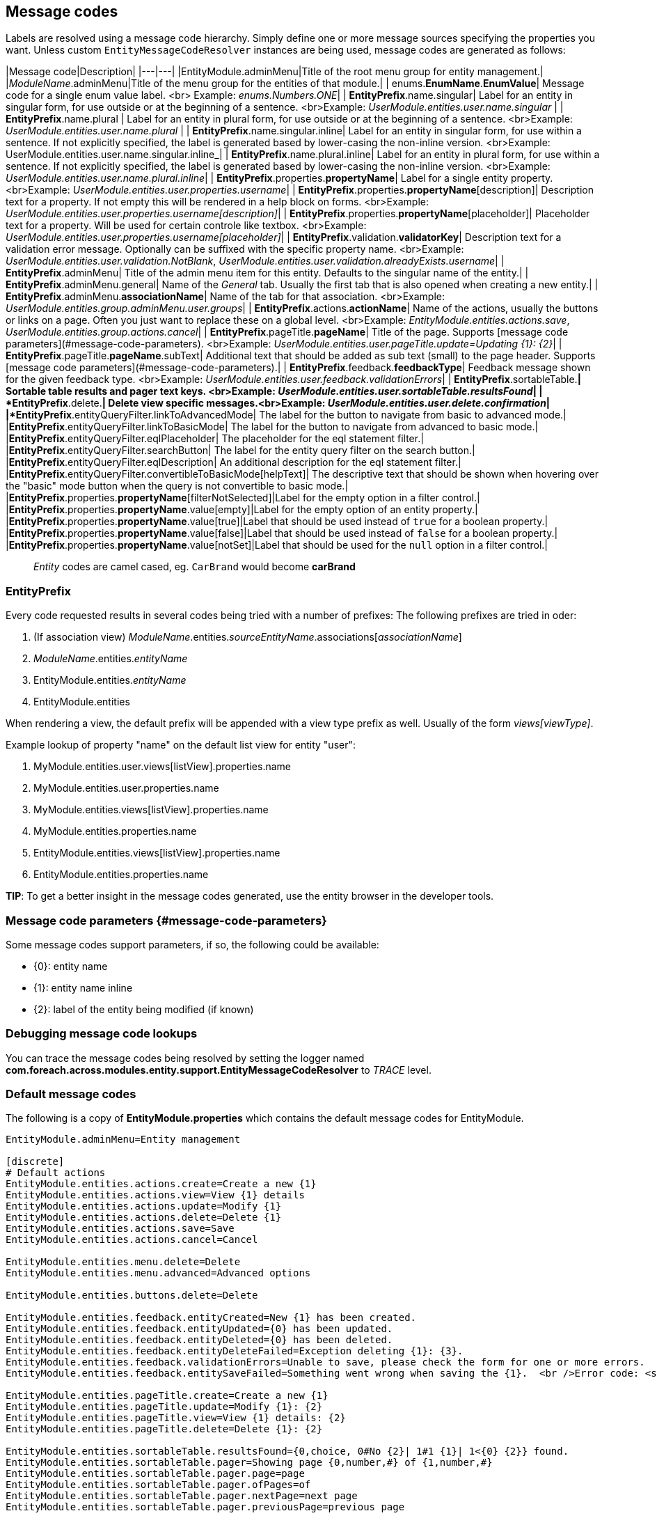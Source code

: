 ## Message codes

Labels are resolved using a message code hierarchy.
Simply define one or more message sources specifying the properties you want.
Unless custom `EntityMessageCodeResolver` instances are being used, message codes are generated as follows:

|Message code|Description|
|---|---|
|EntityModule.adminMenu|Title of the root menu group for entity management.|
|_ModuleName_.adminMenu|Title of the menu group for the entities of that module.|
| enums.*EnumName*.*EnumValue*| Message code for a single enum value label. <br> Example: _enums.Numbers.ONE_|
| *EntityPrefix*.name.singular| Label for an entity in singular form, for use outside or at the beginning of a sentence. <br>Example: _UserModule.entities.user.name.singular_ |
| *EntityPrefix*.name.plural | Label for an entity in plural form, for use outside or at the beginning of a sentence. <br>Example: _UserModule.entities.user.name.plural_ |
| *EntityPrefix*.name.singular.inline| Label for an entity in singular form, for use within a sentence. If not explicitly specified, the label is generated based by lower-casing the non-inline version. <br>Example: UserModule.entities.user.name.singular.inline_|
| *EntityPrefix*.name.plural.inline| Label for an entity in plural form, for use within a sentence.  If not explicitly specified, the label is generated based by lower-casing the non-inline version. <br>Example: _UserModule.entities.user.name.plural.inline_|
| *EntityPrefix*.properties.*propertyName*| Label for a single entity property. <br>Example: _UserModule.entities.user.properties.username_|
| *EntityPrefix*.properties.*propertyName*[description]| Description text for a property.  If not empty this will be rendered in a help block on forms. <br>Example: _UserModule.entities.user.properties.username[description]_|
| *EntityPrefix*.properties.*propertyName*[placeholder]| Placeholder text for a property.  Will be used for certain controle like textbox. <br>Example: _UserModule.entities.user.properties.username[placeholder]_|
| *EntityPrefix*.validation.*validatorKey*| Description text for a validation error message.  Optionally can be suffixed with the specific property name. <br>Example: _UserModule.entities.user.validation.NotBlank_,  _UserModule.entities.user.validation.alreadyExists.username_|
| *EntityPrefix*.adminMenu| Title of the admin menu item for this entity.  Defaults to the singular name of the entity.|
| *EntityPrefix*.adminMenu.general| Name of the _General_ tab.  Usually the first tab that is also opened when creating a new entity.|
| *EntityPrefix*.adminMenu.*associationName*| Name of the tab for that association. <br>Example: _UserModule.entities.group.adminMenu.user.groups_|
| *EntityPrefix*.actions.*actionName*| Name of the actions, usually the buttons or links on a page.  Often you just want to replace these on a global level. <br>Example: _EntityModule.entities.actions.save_, _UserModule.entities.group.actions.cancel_|
| *EntityPrefix*.pageTitle.*pageName*| Title of the page.  Supports [message code parameters](#message-code-parameters). <br>Example: _UserModule.entities.user.pageTitle.update=Updating {1}: {2}_|
| *EntityPrefix*.pageTitle.*pageName*.subText| Additional text that should be added as sub text (small) to the page header. Supports [message code parameters](#message-code-parameters).|
| *EntityPrefix*.feedback.*feedbackType*| Feedback message shown for the given feedback type. <br>Example: _UserModule.entities.user.feedback.validationErrors_|
| *EntityPrefix*.sortableTable.*| Sortable table results and pager text keys. <br>Example: _UserModule.entities.user.sortableTable.resultsFound_|
| *EntityPrefix*.delete.*| Delete view specific messages.<br>Example: _UserModule.entities.user.delete.confirmation_|
|*EntityPrefix*.entityQueryFilter.linkToAdvancedMode| The label for the button to navigate from basic to advanced mode.|
|*EntityPrefix*.entityQueryFilter.linkToBasicMode| The label for the button to navigate from advanced to basic mode.|
|*EntityPrefix*.entityQueryFilter.eqlPlaceholder| The placeholder for the eql statement filter.|
|*EntityPrefix*.entityQueryFilter.searchButton| The label for the entity query filter on the search button.|
|*EntityPrefix*.entityQueryFilter.eqlDescription| An additional description for the eql statement filter.|
|*EntityPrefix*.entityQueryFilter.convertibleToBasicMode[helpText]| The descriptive text that should be shown when hovering over the "basic" mode button when the query is not convertible to basic mode.|
|*EntityPrefix*.properties.*propertyName*[filterNotSelected]|Label for the empty option in a filter control.|
|*EntityPrefix*.properties.*propertyName*.value[empty]|Label for the empty option of an entity property.|
|*EntityPrefix*.properties.*propertyName*.value[true]|Label that should be used instead of `true` for a boolean property.|
|*EntityPrefix*.properties.*propertyName*.value[false]|Label that should be used instead of `false` for a boolean property.|
|*EntityPrefix*.properties.*propertyName*.value[notSet]|Label that should be used for the `null` option in a filter control.|

> _Entity_ codes are camel cased, eg. `CarBrand` would become *carBrand*

[discrete]
### EntityPrefix
Every code requested results in several codes being tried with a number of prefixes:
The following prefixes are tried in oder:

1. (If association view) _ModuleName_.entities._sourceEntityName_.associations[_associationName_]
2. _ModuleName_.entities._entityName_
3. EntityModule.entities._entityName_
4. EntityModule.entities

When rendering a view, the default prefix will be appended with a view type prefix as well.
Usually of the form _views[viewType]_.

Example lookup of property "name" on the default list view for entity "user":

1. MyModule.entities.user.views[listView].properties.name
2. MyModule.entities.user.properties.name
3. MyModule.entities.views[listView].properties.name
4. MyModule.entities.properties.name
3. EntityModule.entities.views[listView].properties.name
4. EntityModule.entities.properties.name

**TIP**: To get a better insight in the message codes generated, use the entity browser in the developer tools.

[discrete]
### Message code parameters {#message-code-parameters}
Some message codes support parameters, if so, the following could be available:

* {0}: entity name
* {1}: entity name inline
* {2}: label of the entity being modified (if known)

[discrete]
### Debugging message code lookups
You can trace the message codes being resolved by setting the logger named *com.foreach.across.modules.entity.support.EntityMessageCodeResolver* to _TRACE_ level.

[discrete]
### Default message codes
The following is a copy of **EntityModule.properties** which contains the default message codes for EntityModule.

```
EntityModule.adminMenu=Entity management

[discrete]
# Default actions
EntityModule.entities.actions.create=Create a new {1}
EntityModule.entities.actions.view=View {1} details
EntityModule.entities.actions.update=Modify {1}
EntityModule.entities.actions.delete=Delete {1}
EntityModule.entities.actions.save=Save
EntityModule.entities.actions.cancel=Cancel

EntityModule.entities.menu.delete=Delete
EntityModule.entities.menu.advanced=Advanced options

EntityModule.entities.buttons.delete=Delete

EntityModule.entities.feedback.entityCreated=New {1} has been created.
EntityModule.entities.feedback.entityUpdated={0} has been updated.
EntityModule.entities.feedback.entityDeleted={0} has been deleted.
EntityModule.entities.feedback.entityDeleteFailed=Exception deleting {1}: {3}.
EntityModule.entities.feedback.validationErrors=Unable to save, please check the form for one or more errors.
EntityModule.entities.feedback.entitySaveFailed=Something went wrong when saving the {1}.  <br />Error code: <strong>{4}</strong> ({3}).

EntityModule.entities.pageTitle.create=Create a new {1}
EntityModule.entities.pageTitle.update=Modify {1}: {2}
EntityModule.entities.pageTitle.view=View {1} details: {2}
EntityModule.entities.pageTitle.delete=Delete {1}: {2}

EntityModule.entities.sortableTable.resultsFound={0,choice, 0#No {2}| 1#1 {1}| 1<{0} {2}} found.
EntityModule.entities.sortableTable.pager=Showing page {0,number,#} of {1,number,#}
EntityModule.entities.sortableTable.pager.page=page
EntityModule.entities.sortableTable.pager.ofPages=of
EntityModule.entities.sortableTable.pager.nextPage=next page
EntityModule.entities.sortableTable.pager.previousPage=previous page

EntityModule.entities.delete.confirmation=Are you sure you want to delete this {1} and all its associations?
EntityModule.entities.delete.deleteDisabled=Not possible to delete this {1}.
EntityModule.entities.delete.associations=The following items are associated with this {1}:
EntityModule.entities.delete.associatedResults={2} {1}

#
[discrete]
# Default validation messages
#
EntityModule.entities.validation.Size=Length should be between {2} and {1} characters.
EntityModule.entities.validation.Length=Length should be between {2} and {1} characters.
EntityModule.entities.validation.NotBlank=A value is required.
EntityModule.entities.validation.NotNull=A value is required.
EntityModule.entities.validation.NotEmpty=A value is required.
EntityModule.entities.validation.Email=Email address is not well-formed.
EntityModule.entities.validation.Min=Value should be greater than or equal to {1}.
EntityModule.entities.validation.Max=Value should be less than or equal to {1}.

EntityModule.entities.validation.alreadyExists=Another entity already has this value.

[discrete]
# Default control messages
BootstrapUiModule.SelectFormElementConfiguration.noneSelectedText=
```

